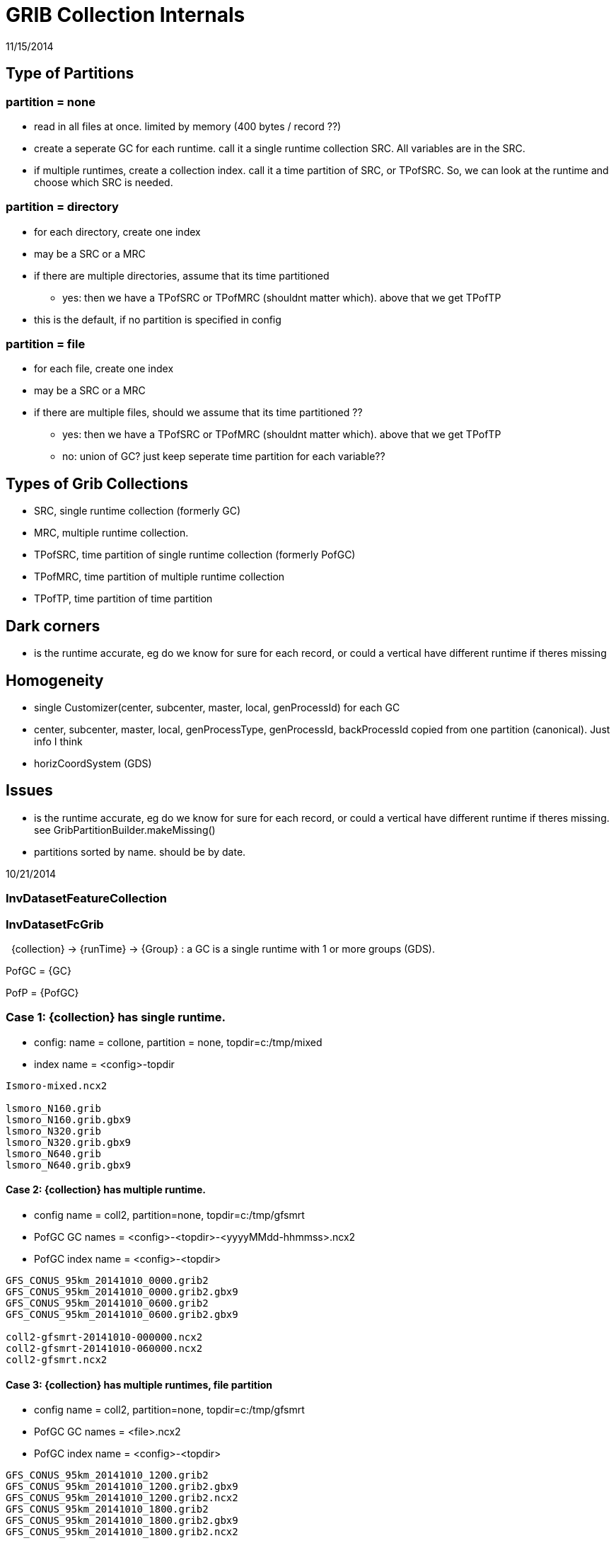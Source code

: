 :source-highlighter: coderay
[[threddsDocs]]


= GRIB Collection Internals

11/15/2014

== Type of Partitions

=== partition = none

* read in all files at once. limited by memory (400 bytes / record ??)
* create a seperate GC for each runtime. call it a single runtime
collection SRC. All variables are in the SRC.
* if multiple runtimes, create a collection index. call it a time
partition of SRC, or TPofSRC. So, we can look at the runtime and choose
which SRC is needed.

=== partition = directory

* for each directory, create one index
* may be a SRC or a MRC
* if there are multiple directories, assume that its time partitioned
** yes: then we have a TPofSRC or TPofMRC (shouldnt matter which). above
that we get TPofTP
* this is the default, if no partition is specified in config

=== partition = file

* for each file, create one index
* may be a SRC or a MRC
* if there are multiple files, should we assume that its time
partitioned ??
** yes: then we have a TPofSRC or TPofMRC (shouldnt matter which). above
that we get TPofTP
** no: union of GC? just keep seperate time partition for each
variable??

== Types of Grib Collections

* SRC, single runtime collection (formerly GC)
* MRC, multiple runtime collection.
* TPofSRC, time partition of single runtime collection (formerly PofGC)
* TPofMRC, time partition of multiple runtime collection
* TPofTP, time partition of time partition

== Dark corners

* is the runtime accurate, eg do we know for sure for each record, or
could a vertical have different runtime if theres missing

== Homogeneity

* single Customizer(center, subcenter, master, local, genProcessId) for
each GC
* center, subcenter, master, local, genProcessType, genProcessId,
backProcessId copied from one partition (canonical). Just info I think
* horizCoordSystem (GDS)

== Issues

* is the runtime accurate, eg do we know for sure for each record, or
could a vertical have different runtime if theres missing. see
GribPartitionBuilder.makeMissing()
* partitions sorted by name. should be by date.


10/21/2014

=== InvDatasetFeatureCollection


=== InvDatasetFcGrib

 
{collection} -> {runTime} -> {Group} : a GC is a single runtime with
1 or more groups (GDS).

PofGC = {GC}

PofP = {PofGC}

=== Case 1: {collection} has single runtime.

* config: name = collone, partition = none, topdir=c:/tmp/mixed
* index name = <config>-topdir

[source,bash]
----
Ismoro-mixed.ncx2

lsmoro_N160.grib
lsmoro_N160.grib.gbx9
lsmoro_N320.grib
lsmoro_N320.grib.gbx9
lsmoro_N640.grib
lsmoro_N640.grib.gbx9
----

==== Case 2: {collection} has multiple runtime.

* config name = coll2, partition=none, topdir=c:/tmp/gfsmrt
* PofGC GC names = <config>-<topdir>-<yyyyMMdd-hhmmss>.ncx2
* PofGC index name = <config>-<topdir>

[source,bash]
----
GFS_CONUS_95km_20141010_0000.grib2
GFS_CONUS_95km_20141010_0000.grib2.gbx9
GFS_CONUS_95km_20141010_0600.grib2
GFS_CONUS_95km_20141010_0600.grib2.gbx9

coll2-gfsmrt-20141010-000000.ncx2
coll2-gfsmrt-20141010-060000.ncx2
coll2-gfsmrt.ncx2
----

==== Case 3: {collection} has multiple runtimes, file partition

* config name = coll2, partition=none, topdir=c:/tmp/gfsmrt
* PofGC GC names = <file>.ncx2
* PofGC index name = <config>-<topdir>

[source,bash]
----
GFS_CONUS_95km_20141010_1200.grib2
GFS_CONUS_95km_20141010_1200.grib2.gbx9
GFS_CONUS_95km_20141010_1200.grib2.ncx2
GFS_CONUS_95km_20141010_1800.grib2
GFS_CONUS_95km_20141010_1800.grib2.gbx9
GFS_CONUS_95km_20141010_1800.grib2.ncx2

coll3-gfsfp.ncx2
----
